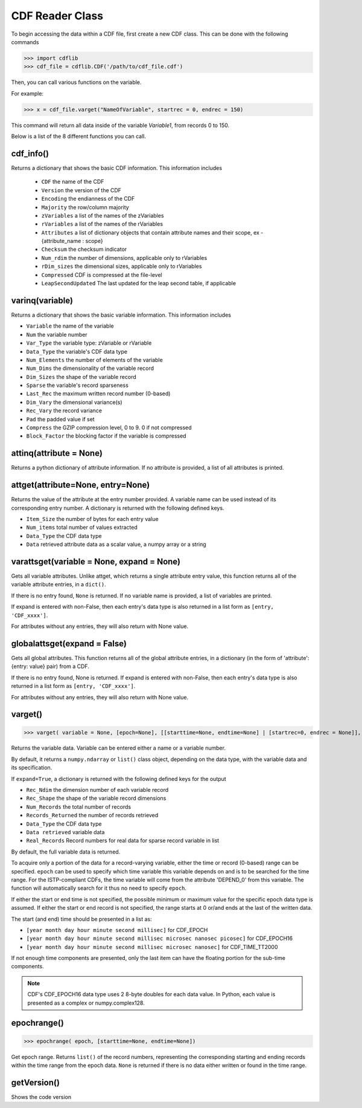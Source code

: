 CDF Reader Class
================

To begin accessing the data within a CDF file, first create a new CDF class.
This can be done with the following commands

>>> import cdflib
>>> cdf_file = cdflib.CDF('/path/to/cdf_file.cdf')

Then, you can call various functions on the variable.

For example:

>>> x = cdf_file.varget("NameOfVariable", startrec = 0, endrec = 150)

This command will return all data inside of the variable `Variable1`, from records 0 to 150.

Below is a list of the 8 different functions you can call.


cdf_info()
----------

Returns a dictionary that shows the basic CDF information. This information includes

    - ``CDF`` the name of the CDF
    - ``Version`` the version of the CDF
    - ``Encoding`` the endianness of the CDF
    - ``Majority`` the row/column majority
    - ``zVariables`` a list of the names of the zVariables
    - ``rVariables`` a list of the names of the rVariables
    - ``Attributes`` a list of dictionary objects that contain attribute names and their scope, ex - {attribute_name : scope}
    - ``Checksum`` the checksum indicator
    - ``Num_rdim`` the number of dimensions, applicable only to rVariables
    - ``rDim_sizes`` the dimensional sizes, applicable only to rVariables
    - ``Compressed`` CDF is compressed at the file-level
    - ``LeapSecondUpdated`` The last updated for the leap second table, if applicable


varinq(variable)
-----------------

Returns a dictionary that shows the basic variable information. This information includes

- ``Variable`` the name of the variable
- ``Num`` the variable number
- ``Var_Type`` the variable type: zVariable or rVariable
- ``Data_Type`` the variable's CDF data type
- ``Num_Elements`` the number of elements of the variable
- ``Num_Dims`` the dimensionality of the variable record
- ``Dim_Sizes`` the shape of the variable record
- ``Sparse`` the variable's record sparseness
- ``Last_Rec`` the maximum written record number (0-based)
- ``Dim_Vary`` the dimensional variance(s)
- ``Rec_Vary`` the record variance
- ``Pad`` the padded value if set
- ``Compress`` the GZIP compression level, 0 to 9. 0 if not compressed
- ``Block_Factor`` the blocking factor if the variable is compressed

attinq(attribute = None)
----------------------------

Returns a python dictionary of attribute information. If no attribute is provided, a list of all attributes is printed.

attget(attribute=None, entry=None)
--------------------------------------

Returns the value of the attribute at the entry number provided. A variable name can be used instead of its corresponding entry number. A dictionary is returned with the following defined keys.

- ``Item_Size`` the number of bytes for each entry value
- ``Num_items`` total number of values extracted
- ``Data_Type`` the CDF data type
- ``Data`` retrieved attribute data as a scalar value, a numpy array or a string


varattsget(variable = None, expand = None)
--------------------------------------------

Gets all variable attributes. Unlike attget, which returns a single attribute entry value, this function returns all of the variable attribute entries, in a ``dict()``.

If there is no entry found, ``None`` is returned. If no variable name is provided, a list of variables are printed.

If expand is entered with non-False, then each entry's data type is also returned in a list form as ``[entry, 'CDF_xxxx']``.

For attributes without any entries, they will also return with None value.


globalattsget(expand = False)
-----------------------------

Gets all global attributes. This function returns all of the global attribute entries, in a dictionary (in the form of 'attribute': {entry: value} pair) from a CDF.

If there is no entry found, None is returned. If expand is entered with non-False, then each entry's data type is also returned in a list form as ``[entry, 'CDF_xxxx']``.

For attributes without any entries, they will also return with None value.


varget()
-------------

>>> varget( variable = None, [epoch=None], [[starttime=None, endtime=None] | [startrec=0, endrec = None]], [,expand=True])

Returns the variable data.  Variable can be entered either a name or a variable number.

By default, it returns a ``numpy.ndarray`` or ``list()`` class object, depending on the data type, with the variable data and its specification.

If ``expand=True``, a dictionary is returned with the following defined keys for the output

- ``Rec_Ndim`` the dimension number of each variable record
- ``Rec_Shape`` the shape of the variable record dimensions
- ``Num_Records`` the total number of records
- ``Records_Returned`` the number of records retrieved
- ``Data_Type`` the CDF data type
- ``Data retrieved`` variable data
- ``Real_Records`` Record numbers for real data for sparse record variable in list

By default, the full variable data is returned.

To acquire only a portion of the data for a record-varying variable, either the time or record (0-based) range can be specified. ``epoch`` can be used to specify which time variable this variable depends on and is to be searched for the time range.
For the ISTP-compliant CDFs, the time variable will come from the attribute 'DEPEND_0' from this variable.  The function will automatically search for it thus no need to specify ``epoch``.

If either the start or end time is not specified, the possible minimum or maximum value for the specific epoch data type is assumed.  If either the start or end record is not specified, the range starts at 0 or/and ends at the last of the written data.

The start (and end) time should be presented in a list as:

- ``[year month day hour minute second millisec]`` for CDF_EPOCH
- ``[year month day hour minute second millisec microsec nanosec picosec]`` for CDF_EPOCH16
- ``[year month day hour minute second millisec microsec nanosec]`` for CDF_TIME_TT2000

If not enough time components are presented, only the last item can have the floating portion for the sub-time components.

.. note::
    CDF's CDF_EPOCH16 data type uses 2 8-byte doubles for each data value. In Python, each value is presented as a complex or numpy.complex128.

epochrange()
-------------

>>> epochrange( epoch, [starttime=None, endtime=None])

Get epoch range. Returns ``list()`` of the record numbers, representing the corresponding starting and ending records within the time range from the epoch data.
``None`` is returned if there is no data either written or found in the time range.

getVersion()
-------------

Shows the code version